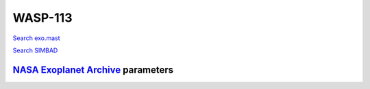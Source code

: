 WASP-113
========

`Search exo.mast <https://exo.mast.stsci.edu/exomast_planet.html?planet=WASP113b>`_

`Search SIMBAD <http://simbad.cds.unistra.fr/simbad/sim-basic?Ident=WASP-113&submit=SIMBAD+search>`_

.. raw:: html

   <table border="1" class="dataframe">
     <thead>
       <tr style="text-align: right;">
         <th>Date</th>
         <th>S</th>
         <th>err</th>
       </tr>
     </thead>
     <tbody>
       <tr>
         <td>6/7/20 5:11</td>
         <td>0.155342</td>
         <td>0.007752</td>
       </tr>
       <tr>
         <td>4/12/22 8:12</td>
         <td>0.154146</td>
         <td>0.007234</td>
       </tr>
     </tbody>
   </table>

`NASA Exoplanet Archive <https://exoplanetarchive.ipac.caltech.edu>`_ parameters
--------------------------------------------------------------------------------

.. raw:: html

   <table border="1" class="dataframe">
     <thead>
       <tr style="text-align: right;">
         <th></th>
         <th>WASP-113</th>
       </tr>
     </thead>
     <tbody>
       <tr>
         <th>st_teff</th>
         <td>5890</td>
       </tr>
       <tr>
         <th>st_spectype</th>
         <td>G1</td>
       </tr>
       <tr>
         <th>st_rad</th>
         <td>1.61</td>
       </tr>
       <tr>
         <th>st_mass</th>
         <td>1.32</td>
       </tr>
       <tr>
         <th>st_rotp</th>
         <td>10.56</td>
       </tr>
       <tr>
         <th>sy_bmag</th>
         <td>12.464</td>
       </tr>
       <tr>
         <th>sy_vmag</th>
         <td>11.761</td>
       </tr>
       <tr>
         <th>sy_gaiamag</th>
         <td>11.6041</td>
       </tr>
     </tbody>
   </table>

.. raw:: html

   <!-- include Aladin Lite CSS file in the head section of your page -->
   <link rel="stylesheet" href="https://aladin.u-strasbg.fr/AladinLite/api/v2/latest/aladin.min.css" />
    
   <!-- you can skip the following line if your page already integrates the jQuery library -->
   <script type="text/javascript" src="https://code.jquery.com/jquery-1.12.1.min.js" charset="utf-8"></script>
    
   <!-- insert this snippet where you want Aladin Lite viewer to appear and after the loading of jQuery -->
   <div id="aladin-lite-div" style="width:400px;height:400px;"></div>
   <script type="text/javascript" src="https://aladin.u-strasbg.fr/AladinLite/api/v2/latest/aladin.min.js" charset="utf-8"></script>
   <script type="text/javascript">
       var aladin = A.aladin('#aladin-lite-div', {survey: "P/DSS2/color", fov:0.2, target: "WASP-113"});
   </script>

